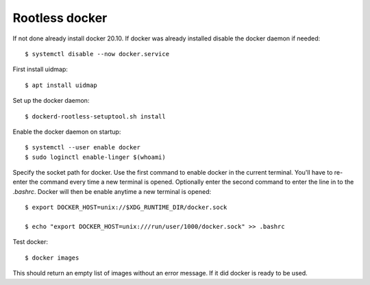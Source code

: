 .. _rootless_docker:

Rootless docker
===============

If not done already install docker 20.10. If docker was already installed disable the docker daemon if needed::

    $ systemctl disable --now docker.service

First install uidmap::

    $ apt install uidmap

Set up the docker daemon::

    $ dockerd-rootless-setuptool.sh install

Enable the docker daemon on startup::

    $ systemctl --user enable docker
    $ sudo loginctl enable-linger $(whoami)

Specify the socket path for docker. Use the first command to enable docker in the current terminal.
You'll have to re-enter the command every time a new terminal is opened. Optionally enter the second command to
enter the line in to the *.bashrc*. Docker will then be enable anytime a new terminal is opened::

    $ export DOCKER_HOST=unix://$XDG_RUNTIME_DIR/docker.sock

    $ echo "export DOCKER_HOST=unix:///run/user/1000/docker.sock" >> .bashrc

Test docker::

    $ docker images

This should return an empty list of images without an error message. If it did docker is ready to be used.